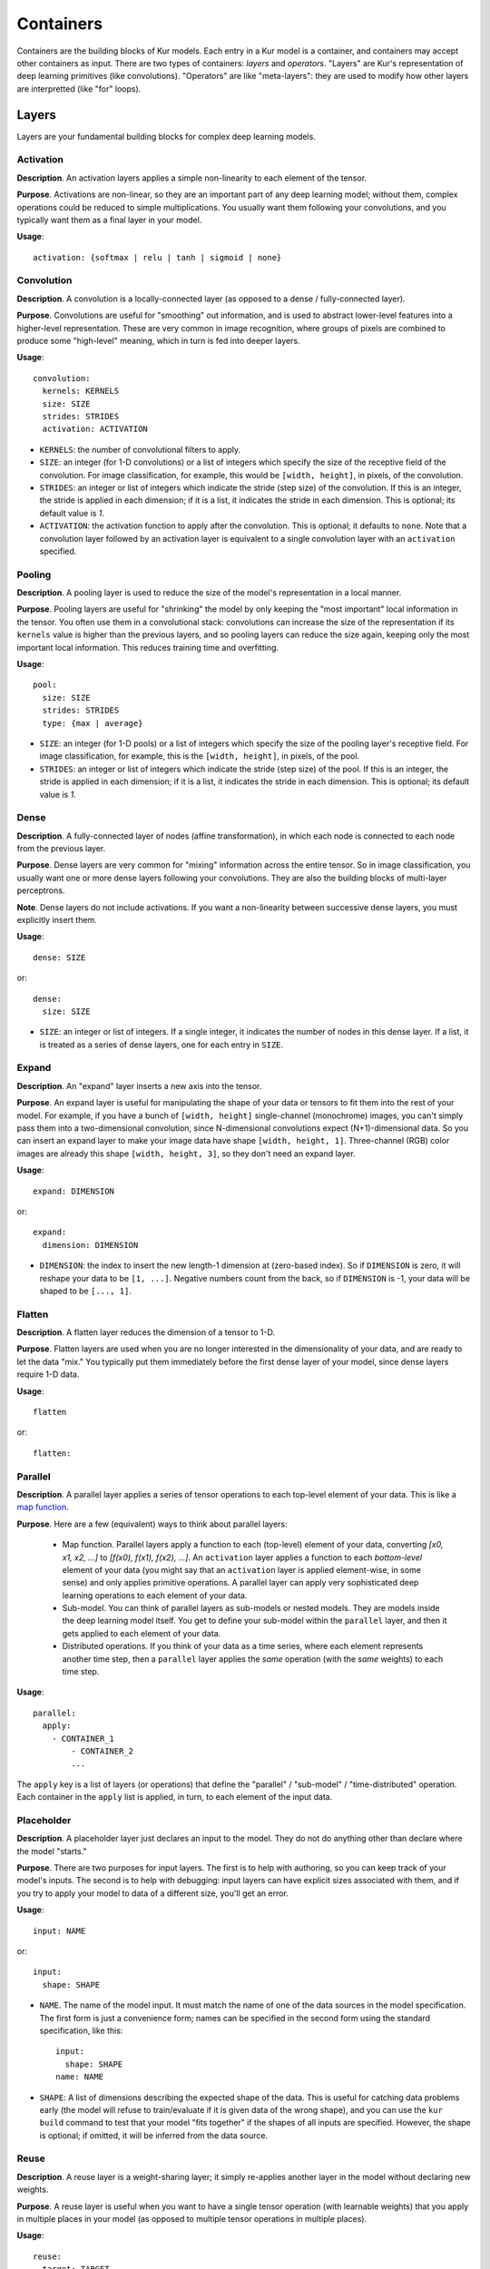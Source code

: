 **********
Containers
**********

Containers are the building blocks of Kur models. Each entry in a Kur model is
a container, and containers may accept other containers as input. There are two
types of containers: *layers* and *operators*. "Layers" are Kur's
representation of deep learning primitives (like convolutions). "Operators" are
like "meta-layers": they are used to modify how other layers are interpretted
(like "for" loops).

Layers
======

Layers are your fundamental building blocks for complex deep learning models.

Activation
----------

**Description**. An activation layers applies a simple non-linearity to each
element of the tensor.

**Purpose**. Activations are non-linear, so they are an important part of any
deep learning model; without them, complex operations could be reduced to
simple multiplications. You usually want them following your convolutions, and
you typically want them as a final layer in your model.

**Usage**::

	activation: {softmax | relu | tanh | sigmoid | none}

Convolution
-----------

**Description**. A convolution is a locally-connected layer (as opposed to a
dense / fully-connected layer).

**Purpose**. Convolutions are useful for "smoothing" out information, and is
used to abstract lower-level features into a higher-level representation. These
are very common in image recognition, where groups of pixels are combined to
produce some "high-level" meaning, which in turn is fed into deeper layers.

**Usage**::

	convolution:
	  kernels: KERNELS
	  size: SIZE
	  strides: STRIDES
	  activation: ACTIVATION

- ``KERNELS``: the number of convolutional filters to apply.
- ``SIZE``: an integer (for 1-D convolutions) or a list of integers which
  specify the size of the receptive field of the convolution. For image
  classification, for example, this would be ``[width, height]``, in pixels,
  of the convolution.
- ``STRIDES``: an integer or list of integers which indicate the stride (step
  size) of the convolution. If this is an integer, the stride is applied in
  each dimension; if it is a list, it indicates the stride in each dimension.
  This is optional; its default value is `1`.
- ``ACTIVATION``: the activation function to apply after the convolution. This
  is optional; it defaults to ``none``. Note that a convolution layer followed
  by an activation layer is equivalent to a single convolution layer with an
  ``activation`` specified.

Pooling
-------

**Description**. A pooling layer is used to reduce the size of the model's
representation in a local manner.

**Purpose**. Pooling layers are useful for "shrinking" the model by only
keeping the "most important" local information in the tensor. You often use
them in a convolutional stack: convolutions can increase the size of the
representation if its ``kernels`` value is higher than the previous layers, and
so pooling layers can reduce the size again, keeping only the most important
local information. This reduces training time and overfitting.

**Usage**::

	pool:
	  size: SIZE
	  strides: STRIDES
	  type: {max | average}

- ``SIZE``: an integer (for 1-D pools) or a list of integers which specify the
  size of the pooling layer's receptive field. For image classification, for
  example, this is the ``[width, height]``, in pixels, of the pool.
- ``STRIDES``: an integer or list of integers which indicate the stride (step
  size) of the pool. If this is an integer, the stride is applied in each
  dimension; if it is a list, it indicates the stride in each dimension.  This
  is optional; its default value is `1`.

Dense
-----

**Description**. A fully-connected layer of nodes (affine transformation), in
which each node is connected to each node from the previous layer.

**Purpose**. Dense layers are very common for "mixing" information across the
entire tensor. So in image classification, you usually want one or more dense
layers following your convolutions. They are also the building blocks of
multi-layer perceptrons.

**Note**. Dense layers do not include activations. If you want a non-linearity
between successive dense layers, you must explicitly insert them.

**Usage**::

	dense: SIZE

or::

	dense:
	  size: SIZE

- ``SIZE``: an integer or list of integers. If a single integer, it indicates
  the number of nodes in this dense layer. If a list, it is treated as a series
  of dense layers, one for each entry in ``SIZE``.

Expand
------

**Description**. An "expand" layer inserts a new axis into the tensor.

**Purpose**. An expand layer is useful for manipulating the shape of your data
or tensors to fit them into the rest of your model. For example, if you have
a bunch of ``[width, height]`` single-channel (monochrome) images, you can't
simply pass them into a two-dimensional convolution, since N-dimensional
convolutions expect (N+1)-dimensional data. So you can insert an expand layer
to make your image data have shape ``[width, height, 1]``. Three-channel (RGB)
color images are already this shape ``[width, height, 3]``, so they don't need
an expand layer.

**Usage**::

	expand: DIMENSION

or::

	expand:
	  dimension: DIMENSION

- ``DIMENSION``: the index to insert the new length-1 dimension at (zero-based
  index). So if ``DIMENSION`` is zero, it will reshape your data to be ``[1,
  ...]``. Negative numbers count from the back, so if ``DIMENSION`` is -1, your
  data will be shaped to be ``[..., 1]``.

Flatten
-------

**Description**. A flatten layer reduces the dimension of a tensor to 1-D.

**Purpose**. Flatten layers are used when you are no longer interested in the
dimensionality of your data, and are ready to let the data "mix." You typically
put them immediately before the first dense layer of your model, since dense
layers require 1-D data.

**Usage**::

	flatten

or::

	flatten:

Parallel
--------

**Description**. A parallel layer applies a series of tensor operations to each
top-level element of your data. This is like a `map function
<https://en.wikipedia.org/wiki/Map_(higher-order_function)>`_.

**Purpose**. Here are a few (equivalent) ways to think about parallel layers:

	- Map function. Parallel layers apply a function to each (top-level)
	  element of your data, converting *[x0, x1, x2, ...]* to *[f(x0), f(x1),
	  f(x2), ...]*. An ``activation`` layer applies a function to each
	  *bottom-level* element of your data (you might say that an ``activation``
	  layer is applied element-wise, in some sense) and only applies primitive
	  operations. A parallel layer can apply very sophisticated deep learning
	  operations to each element of your data.
	- Sub-model. You can think of parallel layers as sub-models or nested
	  models.  They are models inside the deep learning model itself. You get
	  to define your sub-model within the ``parallel`` layer, and then it gets
	  applied to each element of your data.
	- Distributed operations. If you think of your data as a time series, where
	  each element represents another time step, then a ``parallel`` layer
	  applies the *same* operation (with the *same* weights) to each time step.

**Usage**::

	parallel:
	  apply:
	    - CONTAINER_1
		- CONTAINER_2
		...

The ``apply`` key is a list of layers (or operations) that define the
"parallel" / "sub-model" / "time-distributed" operation. Each container in the
``apply`` list is applied, in turn, to each element of the input data.

Placeholder
-----------

**Description**. A placeholder layer just declares an input to the model. They
do not do anything other than declare where the model "starts."

**Purpose**. There are two purposes for input layers. The first is to help with
authoring, so you can keep track of your model's inputs. The second is to help
with debugging: input layers can have explicit sizes associated with them, and
if you try to apply your model to data of a different size, you'll get an
error.

**Usage**::

	input: NAME

or::

	input:
	  shape: SHAPE

- ``NAME``. The name of the model input. It must match the name of one of the
  data sources in the model specification. The first form is just a convenience
  form; names can be specified in the second form using the standard
  specification, like this::

	input:
	  shape: SHAPE
	name: NAME

- ``SHAPE``: A list of dimensions describing the expected shape of the data.
  This is useful for catching data problems early (the model will refuse to
  train/evaluate if it is given data of the wrong shape), and you can use the
  ``kur build`` command to test that your model "fits together" if the shapes
  of all inputs are specified. However, the shape is optional; if omitted, it
  will be inferred from the data source.

Reuse
-----

**Description**. A reuse layer is a weight-sharing layer; it simply re-applies
another layer in the model without declaring new weights.

**Purpose**. A reuse layer is useful when you want to have a single tensor
operation (with learnable weights) that you apply in multiple places in your
model (as opposed to multiple tensor operations in multiple places).

**Usage**::

	reuse:
	  target: TARGET

or::

	reuse: TARGET

- ``TARGET``: the name of the layer to re-apply.

Recurrent
---------

**Description**. A recurrent layer for learning sequences of data.

**Purpose**. Recurrent layers are used to learn sequences.

**Usage**::

	recurrent:
	  size: SIZE
	  type: {lstm | gru}
	  sequence: SEQUENCE
	  bidirectional: BIDIRECTIONAL
	  merge: {multiply | add | average | concat}

- ``SIZE``: the number of recurrent nodes in the layer. This is the number of
  features that are kept *per timestep*. If ``SEQUENCE`` is true, then there
  are as many outputs as inputs (because the number of timesteps doesn't
  change), and at each timestep, the feature vector has length ``SIZE``. If
  ``SEQUENCE`` is false, then the output of the RNN is length ``SIZE`` (because
  only the last timestep is kept).
- ``TYPE``: the type of the recurrent cells (defaults to ``gru``).
- ``SEQUENCE``: boolean. If true, returns the entire sequences of RNN outputs.
  If false, only the last element of the sequence is returned. Defaults to
  True.
- ``BIDIRECTIONAL``: boolean. If true, a bidirectional RNN is constructed (one
  which learns both the forward and backward sequences of data).
- ``MERGE``: if ``BIDIRECTIONAL`` is true, then this determines how the outputs
  of the forward and backward RNNs is merged. If bidirectional is not set, then
  "merge" cannot be used. The default value is ``average``.

Operators
=========

Operators are used to manipulate deep learning operations at a higher level.
They are used to build more general, parameterized models.

For Loop
--------

**Description**. A traditional ``for`` loop, which can create an arbitrary
number of layers.

**Purpose**. The ``for`` loop is perfect when you want some part of your model
to be repeated a fixed number of times, but you want to parameterize that
number (e.g., turn it into a variable instead of simply copy/pasting the layers
over and over again).

**Usage**::

	for:
	  range: RANGE
	  with_index: INDEX
	  iterate:
	    - CONTAINER_1
		- CONTAINER_2
		...

- ``RANGE``: the number of times to iterate.
- ``INDEX``: the name of the local variable to create. This is optional and
  defaults to ``index``.

The ``for`` loop adds each container under ``iterate`` during each iteration
(there are ``RANGE`` iterations total). Unless the containers are ``reuse``
containers, each resulting container is independent and has its own weights.

Debug
-----

**Description**. A debug message printer.

**Purpose**. The debug layer does not affect the model in any way. It is used
solely for outputting information to the console to aid in debugging your
models. You can print out variable values, for example.

**Usage**::

	debug: MESSAGE

**Note**: you must have debug-level (``kur -vv ...``) log messages enabled to
see this.

Assert
------

*Description*. A debug-style assertion checker.

**Purpose**. The assert layer does not affect the model in any way, but simply
provides a debug-style "assert" condition that will immediately raise an
AssertionError if the condition evaluates to False. This can be useful for
checking that your model is not being constructed incorrectly and that is shape
is correct.

**Usage**::

	assert: CONDITION

- ``CONDITION``: the condition to assert must be True. It will be evaluated by
  an Engine before being checked for true/false.
